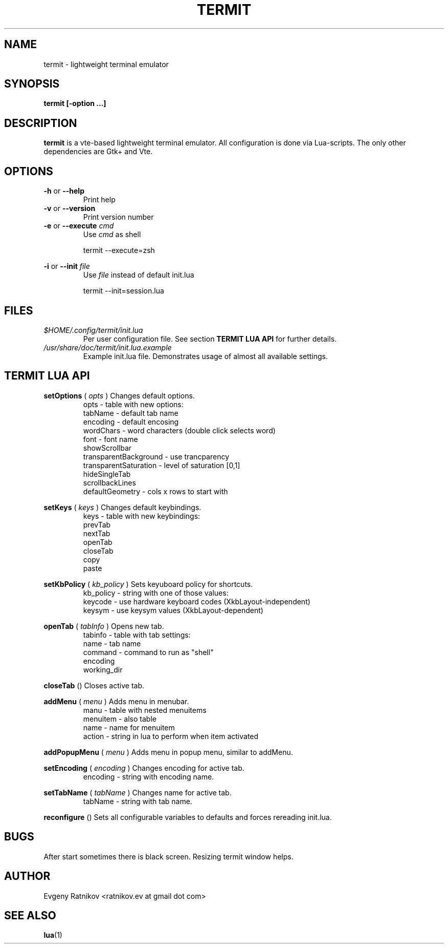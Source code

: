 .\" Process this file with
.\" groff -man -Tascii foo.1
.\"
.TH TERMIT 17 "OCT 2008" Linux "User Manuals"
.SH NAME
termit \- lightweight terminal emulator

.SH SYNOPSIS
.B termit [-option ...]

.SH DESCRIPTION
.B termit
is a vte-based lightweight terminal emulator. All configuration
is done via Lua-scripts. The only other dependencies are 
Gtk+ and Vte.

.SH OPTIONS
.BR -h
or
.BR --help
.RS
Print help
.RE
.BR -v
or
.BR --version
.RS
Print version number
.RE
.BR -e
or
.BR --execute
.I cmd
.RS
Use
.I cmd
as shell
.P
termit --execute=zsh
.P
.RE
.BR -i
or
.BR --init
.I file
.RS
Use
.I file
instead of default init.lua
.P
termit --init=session.lua
.P
.RE
.SH FILES
.I $HOME/.config/termit/init.lua
.RS
Per user configuration file. See section
.BR "TERMIT LUA API"
for further details.
.RE
.I /usr/share/doc/termit/init.lua.example
.RS
Example init.lua file. Demonstrates usage of almost all available settings.
.SH "TERMIT LUA API"
.B setOptions
(
.I opts
)
Changes default options.
.RS
opts - table with new options:
    tabName - default tab name
    encoding - default encosing
    wordChars - word characters (double click selects word)
    font - font name
    showScrollbar
    transparentBackground - use trancparency
    transparentSaturation - level of saturation [0,1]
    hideSingleTab
    scrollbackLines
    defaultGeometry - cols x rows to start with
.RE
.P
.B setKeys
(
.I keys
)
Changes default keybindings.
.RS
keys - table with new keybindings:
    prevTab
    nextTab
    openTab
    closeTab
    copy
    paste
.RE
.P
.B setKbPolicy
(
.I kb_policy
)
Sets keyuboard policy for shortcuts.
.RS
kb_policy - string with one of those values:
    keycode - use hardware keyboard codes (XkbLayout-independent)
    keysym - use keysym values (XkbLayout-dependent)
.RE
.P
.B openTab
(
.I tabInfo
)
Opens new tab.
.RS
tabinfo - table with tab settings:
    name - tab name
    command - command to run as "shell"
    encoding
    working_dir
.RE
.P
.B closeTab
()
Closes active tab.
.P
.B addMenu
(
.I menu
)
Adds menu in menubar.
.RS
manu - table with nested menuitems
    menuitem - also table
        name - name for menuitem
        action - string in lua to perform when item activated
.RE
.P
.B addPopupMenu
(
.I menu
)
Adds menu in popup menu, similar to addMenu.
.P
.B setEncoding
(
.I encoding
)
Changes encoding for active tab.
.RS
encoding - string with encoding name.
.RE
.P
.B setTabName
(
.I tabName
)
Changes name for active tab.
.RS
tabName - string with tab name.
.RE
.P
.B reconfigure
()
Sets all configurable variables to defaults and forces rereading init.lua.
.SH BUGS
After start sometimes there is black screen. Resizing termit window helps.
.SH AUTHOR
Evgeny Ratnikov <ratnikov.ev at gmail dot com>
.SH "SEE ALSO"
.BR lua (1)

